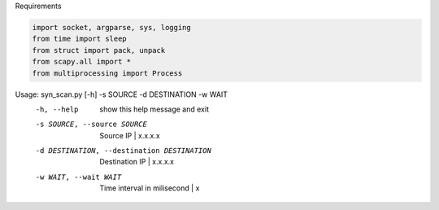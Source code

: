 Requirements

.. code-block:: bash

    import socket, argparse, sys, logging
    from time import sleep
    from struct import pack, unpack
    from scapy.all import *
    from multiprocessing import Process

Usage: syn_scan.py [-h] -s SOURCE -d DESTINATION -w WAIT
  -h, --help            show this help message and exit
  -s SOURCE, --source SOURCE
                        Source IP | x.x.x.x
  -d DESTINATION, --destination DESTINATION
                        Destination IP | x.x.x.x
  -w WAIT, --wait WAIT  Time interval in milisecond | x
